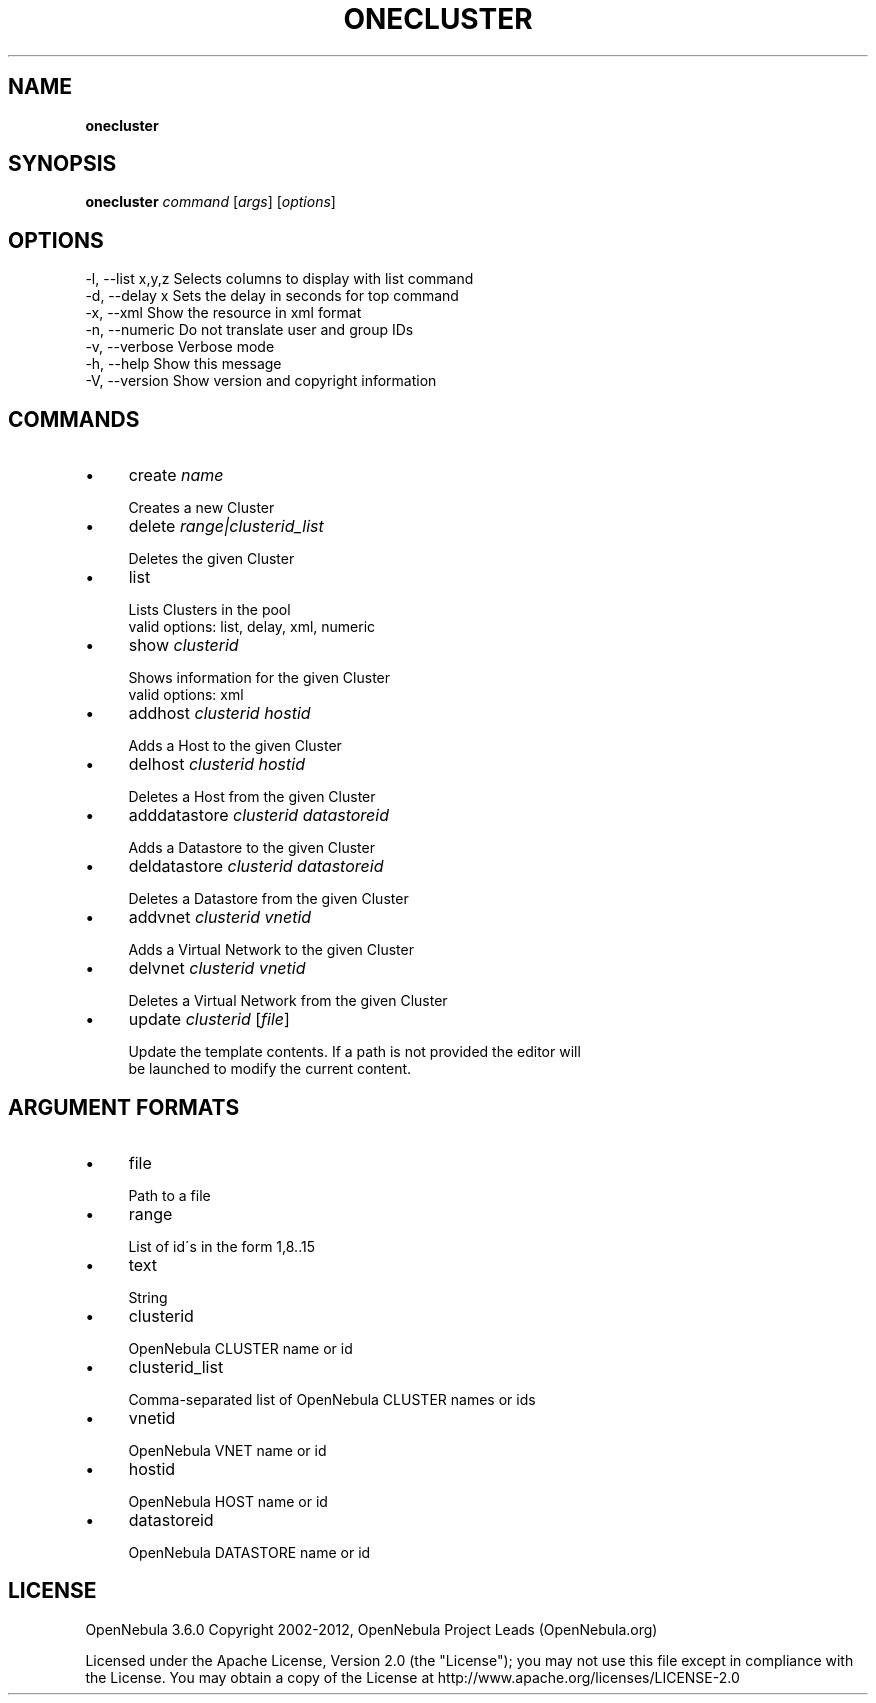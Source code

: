 .\" generated with Ronn/v0.7.3
.\" http://github.com/rtomayko/ronn/tree/0.7.3
.
.TH "ONECLUSTER" "1" "July 2012" "" "onecluster(1) -- manages OpenNebula clusters"
.
.SH "NAME"
\fBonecluster\fR
.
.SH "SYNOPSIS"
\fBonecluster\fR \fIcommand\fR [\fIargs\fR] [\fIoptions\fR]
.
.SH "OPTIONS"
.
.nf

 \-l, \-\-list x,y,z          Selects columns to display with list command
 \-d, \-\-delay x             Sets the delay in seconds for top command
 \-x, \-\-xml                 Show the resource in xml format
 \-n, \-\-numeric             Do not translate user and group IDs
 \-v, \-\-verbose             Verbose mode
 \-h, \-\-help                Show this message
 \-V, \-\-version             Show version and copyright information
.
.fi
.
.SH "COMMANDS"
.
.IP "\(bu" 4
create \fIname\fR
.
.IP "" 4
.
.nf

Creates a new Cluster
.
.fi
.
.IP "" 0

.
.IP "\(bu" 4
delete \fIrange|clusterid_list\fR
.
.IP "" 4
.
.nf

Deletes the given Cluster
.
.fi
.
.IP "" 0

.
.IP "\(bu" 4
list
.
.IP "" 4
.
.nf

Lists Clusters in the pool
valid options: list, delay, xml, numeric
.
.fi
.
.IP "" 0

.
.IP "\(bu" 4
show \fIclusterid\fR
.
.IP "" 4
.
.nf

Shows information for the given Cluster
valid options: xml
.
.fi
.
.IP "" 0

.
.IP "\(bu" 4
addhost \fIclusterid\fR \fIhostid\fR
.
.IP "" 4
.
.nf

Adds a Host to the given Cluster
.
.fi
.
.IP "" 0

.
.IP "\(bu" 4
delhost \fIclusterid\fR \fIhostid\fR
.
.IP "" 4
.
.nf

Deletes a Host from the given Cluster
.
.fi
.
.IP "" 0

.
.IP "\(bu" 4
adddatastore \fIclusterid\fR \fIdatastoreid\fR
.
.IP "" 4
.
.nf

Adds a Datastore to the given Cluster
.
.fi
.
.IP "" 0

.
.IP "\(bu" 4
deldatastore \fIclusterid\fR \fIdatastoreid\fR
.
.IP "" 4
.
.nf

Deletes a Datastore from the given Cluster
.
.fi
.
.IP "" 0

.
.IP "\(bu" 4
addvnet \fIclusterid\fR \fIvnetid\fR
.
.IP "" 4
.
.nf

Adds a Virtual Network to the given Cluster
.
.fi
.
.IP "" 0

.
.IP "\(bu" 4
delvnet \fIclusterid\fR \fIvnetid\fR
.
.IP "" 4
.
.nf

Deletes a Virtual Network from the given Cluster
.
.fi
.
.IP "" 0

.
.IP "\(bu" 4
update \fIclusterid\fR [\fIfile\fR]
.
.IP "" 4
.
.nf

Update the template contents\. If a path is not provided the editor will
be launched to modify the current content\.
.
.fi
.
.IP "" 0

.
.IP "" 0
.
.SH "ARGUMENT FORMATS"
.
.IP "\(bu" 4
file
.
.IP "" 4
.
.nf

Path to a file
.
.fi
.
.IP "" 0

.
.IP "\(bu" 4
range
.
.IP "" 4
.
.nf

List of id\'s in the form 1,8\.\.15
.
.fi
.
.IP "" 0

.
.IP "\(bu" 4
text
.
.IP "" 4
.
.nf

String
.
.fi
.
.IP "" 0

.
.IP "\(bu" 4
clusterid
.
.IP "" 4
.
.nf

OpenNebula CLUSTER name or id
.
.fi
.
.IP "" 0

.
.IP "\(bu" 4
clusterid_list
.
.IP "" 4
.
.nf

Comma\-separated list of OpenNebula CLUSTER names or ids
.
.fi
.
.IP "" 0

.
.IP "\(bu" 4
vnetid
.
.IP "" 4
.
.nf

OpenNebula VNET name or id
.
.fi
.
.IP "" 0

.
.IP "\(bu" 4
hostid
.
.IP "" 4
.
.nf

OpenNebula HOST name or id
.
.fi
.
.IP "" 0

.
.IP "\(bu" 4
datastoreid
.
.IP "" 4
.
.nf

OpenNebula DATASTORE name or id
.
.fi
.
.IP "" 0

.
.IP "" 0
.
.SH "LICENSE"
OpenNebula 3\.6\.0 Copyright 2002\-2012, OpenNebula Project Leads (OpenNebula\.org)
.
.P
Licensed under the Apache License, Version 2\.0 (the "License"); you may not use this file except in compliance with the License\. You may obtain a copy of the License at http://www\.apache\.org/licenses/LICENSE\-2\.0
